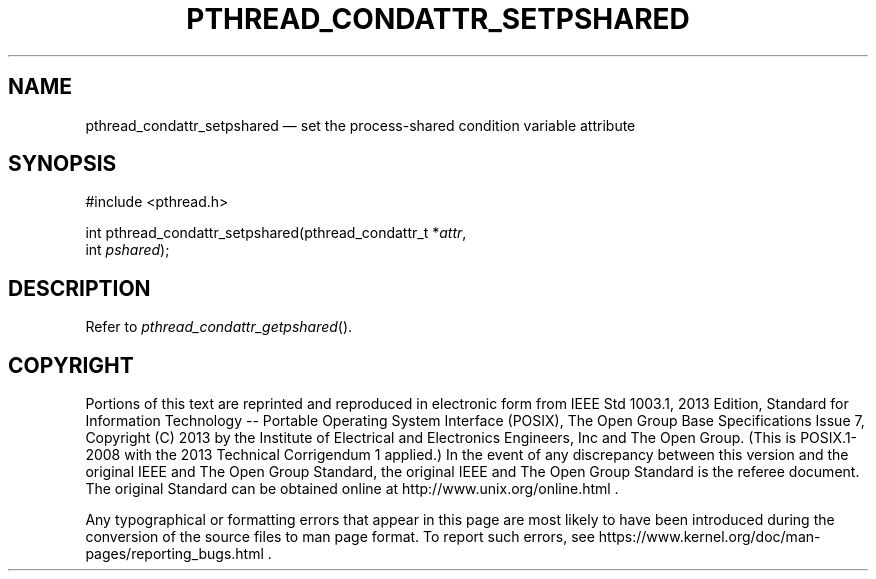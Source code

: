 '\" et
.TH PTHREAD_CONDATTR_SETPSHARED "3" 2013 "IEEE/The Open Group" "POSIX Programmer's Manual"

.SH NAME
pthread_condattr_setpshared
\(em set the process-shared condition variable attribute
.SH SYNOPSIS
.LP
.nf
#include <pthread.h>
.P
int pthread_condattr_setpshared(pthread_condattr_t *\fIattr\fP,
    int \fIpshared\fP);
.fi
.SH DESCRIPTION
Refer to
.IR "\fIpthread_condattr_getpshared\fR\^(\|)".
.SH COPYRIGHT
Portions of this text are reprinted and reproduced in electronic form
from IEEE Std 1003.1, 2013 Edition, Standard for Information Technology
-- Portable Operating System Interface (POSIX), The Open Group Base
Specifications Issue 7, Copyright (C) 2013 by the Institute of
Electrical and Electronics Engineers, Inc and The Open Group.
(This is POSIX.1-2008 with the 2013 Technical Corrigendum 1 applied.) In the
event of any discrepancy between this version and the original IEEE and
The Open Group Standard, the original IEEE and The Open Group Standard
is the referee document. The original Standard can be obtained online at
http://www.unix.org/online.html .

Any typographical or formatting errors that appear
in this page are most likely
to have been introduced during the conversion of the source files to
man page format. To report such errors, see
https://www.kernel.org/doc/man-pages/reporting_bugs.html .
